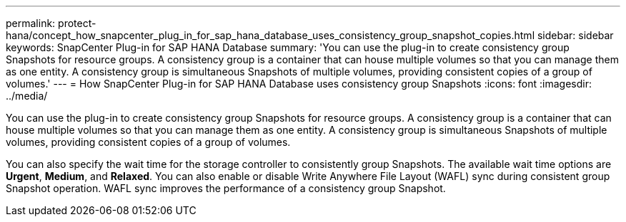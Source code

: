 ---
permalink: protect-hana/concept_how_snapcenter_plug_in_for_sap_hana_database_uses_consistency_group_snapshot_copies.html
sidebar: sidebar
keywords: SnapCenter Plug-in for SAP HANA Database
summary: 'You can use the plug-in to create consistency group Snapshots for resource groups. A consistency group is a container that can house multiple volumes so that you can manage them as one entity. A consistency group is simultaneous Snapshots of multiple volumes, providing consistent copies of a group of volumes.'
---
= How SnapCenter Plug-in for SAP HANA Database uses consistency group Snapshots 
:icons: font
:imagesdir: ../media/

[.lead]
You can use the plug-in to create consistency group Snapshots for resource groups. A consistency group is a container that can house multiple volumes so that you can manage them as one entity. A consistency group is simultaneous Snapshots of multiple volumes, providing consistent copies of a group of volumes.

You can also specify the wait time for the storage controller to consistently group Snapshots. The available wait time options are *Urgent*, *Medium*, and *Relaxed*. You can also enable or disable Write Anywhere File Layout (WAFL) sync during consistent group Snapshot operation. WAFL sync improves the performance of a consistency group Snapshot.

